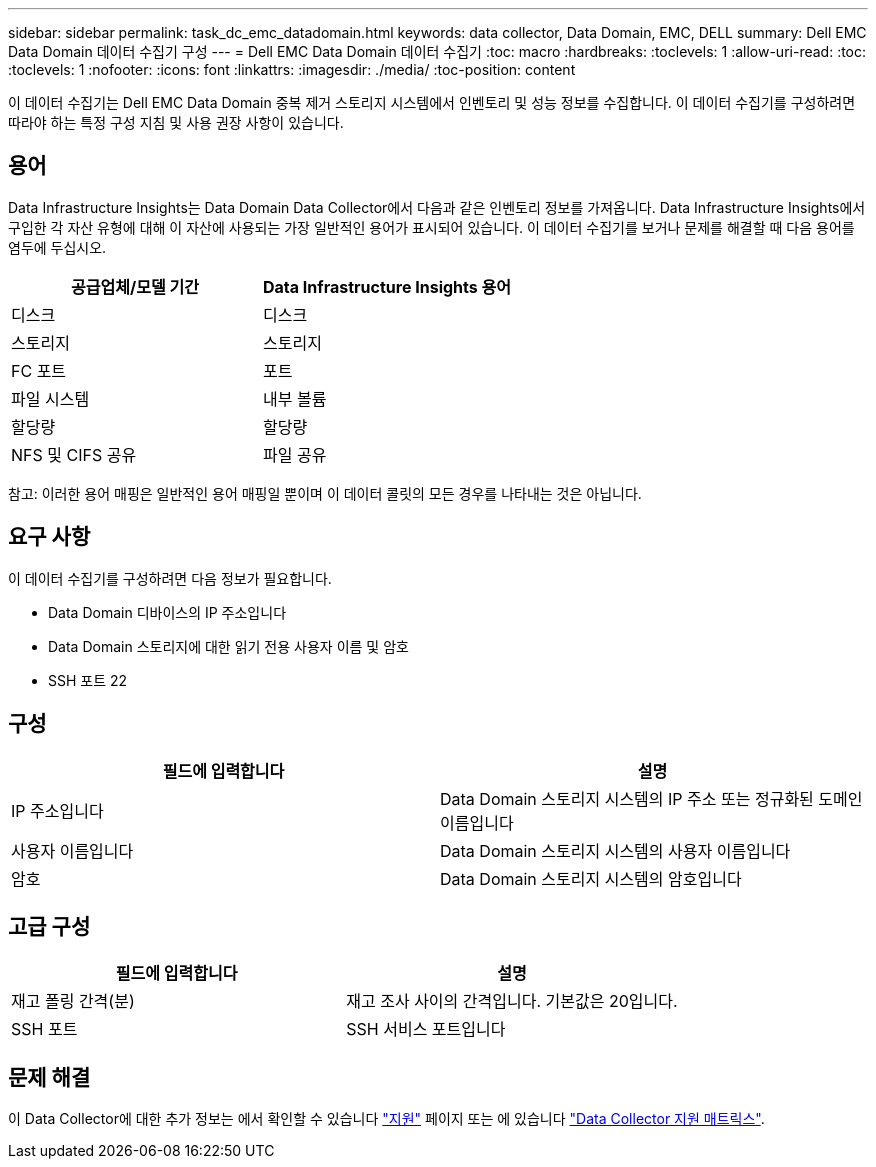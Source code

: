 ---
sidebar: sidebar 
permalink: task_dc_emc_datadomain.html 
keywords: data collector, Data Domain, EMC, DELL 
summary: Dell EMC Data Domain 데이터 수집기 구성 
---
= Dell EMC Data Domain 데이터 수집기
:toc: macro
:hardbreaks:
:toclevels: 1
:allow-uri-read: 
:toc: 
:toclevels: 1
:nofooter: 
:icons: font
:linkattrs: 
:imagesdir: ./media/
:toc-position: content


[role="lead"]
이 데이터 수집기는 Dell EMC Data Domain 중복 제거 스토리지 시스템에서 인벤토리 및 성능 정보를 수집합니다. 이 데이터 수집기를 구성하려면 따라야 하는 특정 구성 지침 및 사용 권장 사항이 있습니다.



== 용어

Data Infrastructure Insights는 Data Domain Data Collector에서 다음과 같은 인벤토리 정보를 가져옵니다. Data Infrastructure Insights에서 구입한 각 자산 유형에 대해 이 자산에 사용되는 가장 일반적인 용어가 표시되어 있습니다. 이 데이터 수집기를 보거나 문제를 해결할 때 다음 용어를 염두에 두십시오.

[cols="2*"]
|===
| 공급업체/모델 기간 | Data Infrastructure Insights 용어 


| 디스크 | 디스크 


| 스토리지 | 스토리지 


| FC 포트 | 포트 


| 파일 시스템 | 내부 볼륨 


| 할당량 | 할당량 


| NFS 및 CIFS 공유 | 파일 공유 
|===
참고: 이러한 용어 매핑은 일반적인 용어 매핑일 뿐이며 이 데이터 콜릿의 모든 경우를 나타내는 것은 아닙니다.



== 요구 사항

이 데이터 수집기를 구성하려면 다음 정보가 필요합니다.

* Data Domain 디바이스의 IP 주소입니다
* Data Domain 스토리지에 대한 읽기 전용 사용자 이름 및 암호
* SSH 포트 22




== 구성

[cols="2*"]
|===
| 필드에 입력합니다 | 설명 


| IP 주소입니다 | Data Domain 스토리지 시스템의 IP 주소 또는 정규화된 도메인 이름입니다 


| 사용자 이름입니다 | Data Domain 스토리지 시스템의 사용자 이름입니다 


| 암호 | Data Domain 스토리지 시스템의 암호입니다 
|===


== 고급 구성

[cols="2*"]
|===
| 필드에 입력합니다 | 설명 


| 재고 폴링 간격(분) | 재고 조사 사이의 간격입니다. 기본값은 20입니다. 


| SSH 포트 | SSH 서비스 포트입니다 
|===


== 문제 해결

이 Data Collector에 대한 추가 정보는 에서 확인할 수 있습니다 link:concept_requesting_support.html["지원"] 페이지 또는 에 있습니다 link:reference_data_collector_support_matrix.html["Data Collector 지원 매트릭스"].
